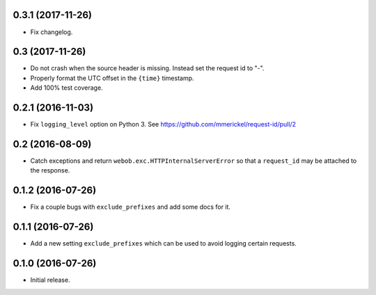 0.3.1 (2017-11-26)
==================

- Fix changelog.

0.3 (2017-11-26)
================

- Do not crash when the source header is missing. Instead set the request id
  to "-".

- Properly format the UTC offset in the ``{time}`` timestamp.

- Add 100% test coverage.

0.2.1 (2016-11-03)
==================

- Fix ``logging_level`` option on Python 3.
  See https://github.com/mmerickel/request-id/pull/2

0.2 (2016-08-09)
================

- Catch exceptions and return ``webob.exc.HTTPInternalServerError`` so
  that a ``request_id`` may be attached to the response.

0.1.2 (2016-07-26)
==================

- Fix a couple bugs with ``exclude_prefixes`` and add some docs for it.

0.1.1 (2016-07-26)
==================

- Add a new setting ``exclude_prefixes`` which can be used to avoid
  logging certain requests.

0.1.0 (2016-07-26)
==================

- Initial release.
